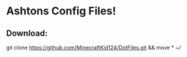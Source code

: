 * Ashtons Config Files!

** Download:
#+begin_src bash
git clone https://github.com/MinecraftKid124/DotFiles.git && move * ~/
